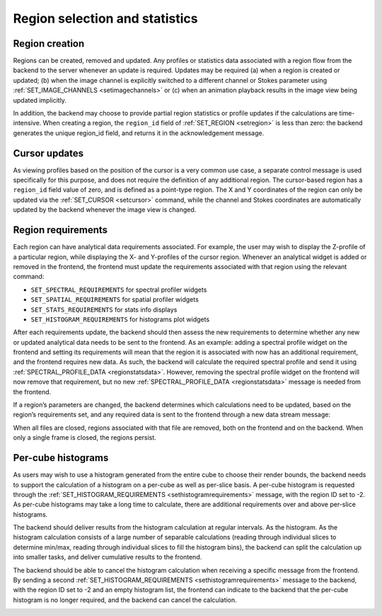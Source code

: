 .. _region-selection-and-statistics:

Region selection and statistics
-------------------------------

.. _Region creation:

Region creation
~~~~~~~~~~~~~~~

Regions can be created, removed and updated. Any profiles or statistics data associated with a region flow from the backend to the server whenever an update is required. Updates may be required (a) when a region is created or updated; (b) when the image channel is explicitly switched to a different channel or Stokes parameter using :ref:`SET_IMAGE_CHANNELS <setimagechannels>` or (c) when an animation playback results in the image view being updated implicitly.

In addition, the backend may choose to provide partial region statistics or profile updates if the calculations are time-intensive. When creating a region, the ``region_id`` field of :ref:`SET_REGION <setregion>` is less than zero: the backend generates the unique region_id field, and returns it in the acknowledgement message.

.. image:: images/creating_a_region.png

.. image:: images/updating_a_region.png

.. _Cursor updates:

Cursor updates
~~~~~~~~~~~~~~

As viewing profiles based on the position of the cursor is a very common use case, a separate control message is used specifically for this purpose, and does not require the definition of any additional region. The cursor-based region has a ``region_id`` field value of zero, and is defined as a point-type region. The X and Y coordinates of the region can only be updated via the :ref:`SET_CURSOR <setcursor>` command, while the channel and Stokes coordinates are automatically updated by the backend whenever the image view is changed.

.. image:: images/updating_cursor_information.png

.. _Region requirements:

Region requirements
~~~~~~~~~~~~~~~~~~~

Each region can have analytical data requirements associated. For example, the user may wish to display the Z-profile of a particular region, while displaying the X- and Y-profiles of the cursor region. Whenever an analytical widget is added or removed in the frontend, the frontend must update the requirements associated with that region using the relevant command:

-  ``SET_SPECTRAL_REQUIREMENTS`` for spectral profiler widgets
-  ``SET_SPATIAL_REQUIREMENTS`` for spatial profiler widgets
-  ``SET_STATS_REQUIREMENTS`` for stats info displays
-  ``SET_HISTOGRAM_REQUIREMENTS`` for histograms plot widgets

After each requirements update, the backend should then assess the new requirements to determine whether any new or updated analytical data needs to be sent to the frontend. As an example: adding a spectral profile widget on the frontend and setting its requirements will mean that the region it is associated with now has an additional requirement, and the frontend requires new data. As such, the backend will calculate the required spectral profile and send it using :ref:`SPECTRAL_PROFILE_DATA <regionstatsdata>`. However, removing the spectral profile widget on the frontend will now remove that requirement, but no new :ref:`SPECTRAL_PROFILE_DATA <regionstatsdata>` message is needed from the frontend.

.. image:: images/adding_a_new_profile_plot.png

.. image:: images/removes_a_profile_plot.png

If a region’s parameters are changed, the backend determines which calculations need to be updated, based on the region’s requirements set, and any required data is sent to the frontend through a new data stream message:

.. image:: images/updating_profile_plots.png

When all files are closed, regions associated with that file are removed, both on the frontend and on the backend. When only a single frame is closed, the regions persist.

.. image:: images/closing_a_file.png

.. _Per-cube histograms:

Per-cube histograms
~~~~~~~~~~~~~~~~~~~

As users may wish to use a histogram generated from the entire cube to choose their render bounds, the backend needs to support the calculation of a histogram on a per-cube as well as per-slice basis. A per-cube histogram is requested through the :ref:`SET_HISTOGRAM_REQUIREMENTS <sethistogramrequirements>` message, with the region ID set to -2. As per-cube histograms may take a long time to calculate, there are additional requirements over and above per-slice histograms.

The backend should deliver results from the histogram calculation at regular intervals. As the histogram. As the histogram calculation consists of a large number of separable calculations (reading through individual slices to determine min/max, reading through individual slices to fill the histogram bins), the backend can split the calculation up into smaller tasks, and deliver cumulative results to the frontend.

.. image:: images/calculating_per_cube_histogram.png

The backend should be able to cancel the histogram calculation when receiving a specific message from the frontend. By sending a second :ref:`SET_HISTOGRAM_REQUIREMENTS <sethistogramrequirements>` message to the backend, with the region ID set to -2 and an empty histogram list, the frontend can indicate to the backend that the per-cube histogram is no longer required, and the backend can cancel the calculation.

.. image:: images/calculating_per_cube_histogram_2.png

